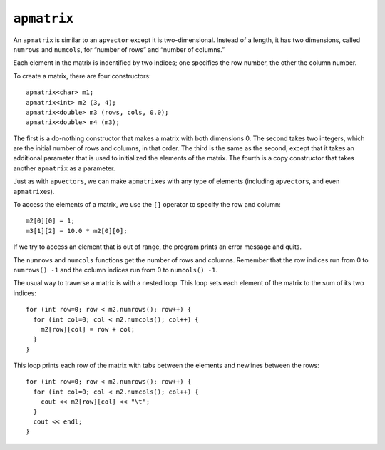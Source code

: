 ``apmatrix``
------------

An ``apmatrix`` is similar to an ``apvector`` except it is
two-dimensional. Instead of a length, it has two dimensions, called
``numrows`` and ``numcols``, for “number of rows” and “number of
columns.”

Each element in the matrix is indentified by two indices; one specifies
the row number, the other the column number.

To create a matrix, there are four constructors:

::

     apmatrix<char> m1;
     apmatrix<int> m2 (3, 4);
     apmatrix<double> m3 (rows, cols, 0.0);
     apmatrix<double> m4 (m3);

The first is a do-nothing constructor that makes a matrix with both
dimensions 0. The second takes two integers, which are the initial
number of rows and columns, in that order. The third is the same as the
second, except that it takes an additional parameter that is used to
initialized the elements of the matrix. The fourth is a copy constructor
that takes another ``apmatrix`` as a parameter.

Just as with ``apvectors``, we can make ``apmatrix``\ es with any type
of elements (including ``apvector``\ s, and even ``apmatrix``\ es).

To access the elements of a matrix, we use the ``[]`` operator to
specify the row and column:

::

     m2[0][0] = 1;
     m3[1][2] = 10.0 * m2[0][0];

If we try to access an element that is out of range, the program prints
an error message and quits.

The ``numrows`` and ``numcols`` functions get the number of rows and
columns. Remember that the row indices run from 0 to ``numrows() -1``
and the column indices run from 0 to ``numcols() -1``.

The usual way to traverse a matrix is with a nested loop. This loop sets
each element of the matrix to the sum of its two indices:

::

     for (int row=0; row < m2.numrows(); row++) {
       for (int col=0; col < m2.numcols(); col++) {
         m2[row][col] = row + col;
       }
     }

This loop prints each row of the matrix with tabs between the elements
and newlines between the rows:

::

     for (int row=0; row < m2.numrows(); row++) {
       for (int col=0; col < m2.numcols(); col++) {
         cout << m2[row][col] << "\t";
       }
       cout << endl;
     }
